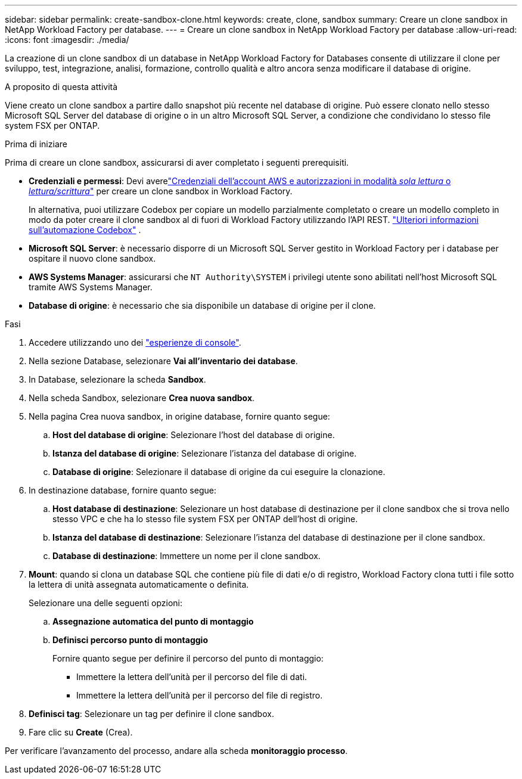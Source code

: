---
sidebar: sidebar 
permalink: create-sandbox-clone.html 
keywords: create, clone, sandbox 
summary: Creare un clone sandbox in NetApp Workload Factory per database. 
---
= Creare un clone sandbox in NetApp Workload Factory per database
:allow-uri-read: 
:icons: font
:imagesdir: ./media/


[role="lead"]
La creazione di un clone sandbox di un database in NetApp Workload Factory for Databases consente di utilizzare il clone per sviluppo, test, integrazione, analisi, formazione, controllo qualità e altro ancora senza modificare il database di origine.

.A proposito di questa attività
Viene creato un clone sandbox a partire dallo snapshot più recente nel database di origine. Può essere clonato nello stesso Microsoft SQL Server del database di origine o in un altro Microsoft SQL Server, a condizione che condividano lo stesso file system FSX per ONTAP.

.Prima di iniziare
Prima di creare un clone sandbox, assicurarsi di aver completato i seguenti prerequisiti.

* *Credenziali e permessi*: Devi averelink:https://docs.netapp.com/us-en/workload-setup-admin/add-credentials.html["Credenziali dell'account AWS e autorizzazioni in modalità _sola lettura_ o _lettura/scrittura_"^] per creare un clone sandbox in Workload Factory.
+
In alternativa, puoi utilizzare Codebox per copiare un modello parzialmente completato o creare un modello completo in modo da poter creare il clone sandbox al di fuori di Workload Factory utilizzando l'API REST. link:https://docs.netapp.com/us-en/workload-setup-admin/codebox-automation.html["Ulteriori informazioni sull'automazione Codebox"^] .

* *Microsoft SQL Server*: è necessario disporre di un Microsoft SQL Server gestito in Workload Factory per i database per ospitare il nuovo clone sandbox.
* *AWS Systems Manager*: assicurarsi che `NT Authority\SYSTEM` i privilegi utente sono abilitati nell'host Microsoft SQL tramite AWS Systems Manager.
* *Database di origine*: è necessario che sia disponibile un database di origine per il clone.


.Fasi
. Accedere utilizzando uno dei link:https://docs.netapp.com/us-en/workload-setup-admin/console-experiences.html["esperienze di console"^].
. Nella sezione Database, selezionare *Vai all'inventario dei database*.
. In Database, selezionare la scheda *Sandbox*.
. Nella scheda Sandbox, selezionare *Crea nuova sandbox*.
. Nella pagina Crea nuova sandbox, in origine database, fornire quanto segue:
+
.. *Host del database di origine*: Selezionare l'host del database di origine.
.. *Istanza del database di origine*: Selezionare l'istanza del database di origine.
.. *Database di origine*: Selezionare il database di origine da cui eseguire la clonazione.


. In destinazione database, fornire quanto segue:
+
.. *Host database di destinazione*: Selezionare un host database di destinazione per il clone sandbox che si trova nello stesso VPC e che ha lo stesso file system FSX per ONTAP dell'host di origine.
.. *Istanza del database di destinazione*: Selezionare l'istanza del database di destinazione per il clone sandbox.
.. *Database di destinazione*: Immettere un nome per il clone sandbox.


. *Mount*: quando si clona un database SQL che contiene più file di dati e/o di registro, Workload Factory clona tutti i file sotto la lettera di unità assegnata automaticamente o definita.
+
Selezionare una delle seguenti opzioni:

+
.. *Assegnazione automatica del punto di montaggio*
.. *Definisci percorso punto di montaggio*
+
Fornire quanto segue per definire il percorso del punto di montaggio:

+
*** Immettere la lettera dell'unità per il percorso del file di dati.
*** Immettere la lettera dell'unità per il percorso del file di registro.




. *Definisci tag*: Selezionare un tag per definire il clone sandbox.
. Fare clic su *Create* (Crea).


Per verificare l'avanzamento del processo, andare alla scheda *monitoraggio processo*.
